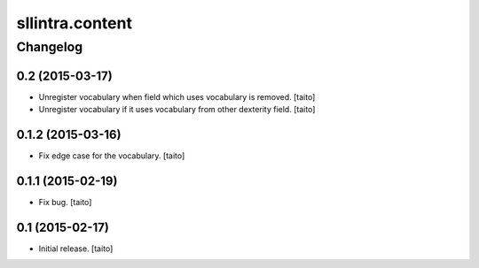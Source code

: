 ================
sllintra.content
================

Changelog
---------

0.2 (2015-03-17)
================

- Unregister vocabulary when field which uses vocabulary is removed. [taito]
- Unregister vocabulary if it uses vocabulary from other dexterity field. [taito]

0.1.2 (2015-03-16)
==================

- Fix edge case for the vocabulary. [taito]

0.1.1 (2015-02-19)
==================

- Fix bug. [taito]

0.1 (2015-02-17)
================

- Initial release. [taito]
